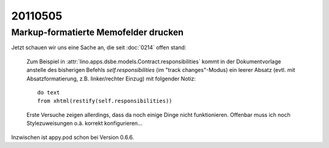 20110505
========

Markup-formatierte Memofelder drucken
-------------------------------------

Jetzt schauen wir uns eine Sache an, die seit :doc:`0214` offen stand:

  Zum Beispiel in 
  :attr:`lino.apps.dsbe.models.Contract.responsibilities` kommt in der Dokumentvorlage
  anstelle des bisherigen Befehls `self.responsibilities` (im "track changes"-Modus)
  ein leerer Absatz (evtl. mit Absatzformatierung, z.B. linker/rechter Einzug)
  mit folgender Notiz::

    do text
    from xhtml(restify(self.responsibilities))
        
  Erste Versuche zeigen allerdings, dass da noch einige Dinge nicht funktionieren. 
  Offenbar muss ich noch Stylezuweisungen o.ä. korrekt konfigurieren...
      
Inzwischen ist appy.pod schon bei Version 0.6.6. 